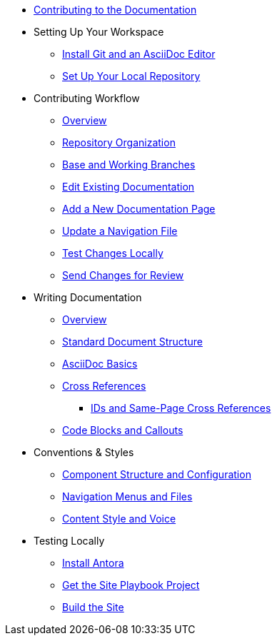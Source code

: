 * xref:index.adoc[Contributing to the Documentation]
//** How to Contribute
//** Report a Bug
//*** Where to Find Known Issues
//*** Report a New Issue
//** Propose a Change
//** Contribute a Change
//*** Before Your First Pull Request
// Contribution Prerequisites
//**** Code of Conduct
//**** License
//**** Quick Online Contributions
//** How to Get in Touch

* Setting Up Your Workspace
//** Overview
** xref:install-git-and-editor.adoc[Install Git and an AsciiDoc Editor]
** xref:set-up-repository.adoc[Set Up Your Local Repository]
//** xref:configure-ssh.adoc[Configure the SSH Agent]

* Contributing Workflow
** xref:workflow-overview.adoc[Overview]
** xref:repositories.adoc[Repository Organization]
** xref:branches.adoc[Base and Working Branches]
** xref:edit-pages.adoc[Edit Existing Documentation]
** xref:add-pages.adoc[Add a New Documentation Page]
** xref:update-nav.adoc[Update a Navigation File]
** xref:test-site.adoc[Test Changes Locally]
** xref:send-pr.adoc[Send Changes for Review]
//** Team Review Process
//** Revise Changes

* Writing Documentation
** xref:asciidoc-overview.adoc[Overview]
** xref:pages.adoc[Standard Document Structure]
** xref:basics.adoc[AsciiDoc Basics]
** xref:cross-references.adoc[Cross References]
*** xref:ids.adoc[IDs and Same-Page Cross References]
** xref:code-blocks.adoc[Code Blocks and Callouts]
//** Partial File Includes
//** Attributes and Roles

* Conventions & Styles
** xref:component-configuration.adoc[Component Structure and Configuration]
** xref:nav-menus-and-files.adoc[Navigation Menus and Files]
//** Pages
//*** File Names and Locations
//*** Document Structure
//** Assets
//*** File Names and Locations
//*** Optimizations
//** Code Examples
//*** File Names and Locations
//*** Language & Syntax Highlighting
** xref:style-and-voice.adoc[Content Style and Voice]

* Testing Locally
//** Overview
** xref:install-antora.adoc[Install Antora]
** xref:playbook.adoc[Get the Site Playbook Project]
** xref:build-site.adoc[Build the Site]
//** Custom Extensions (Pending)
//* Publishing Documentation
//* Creating Release Branches

//* Additional Resources (Pending)
